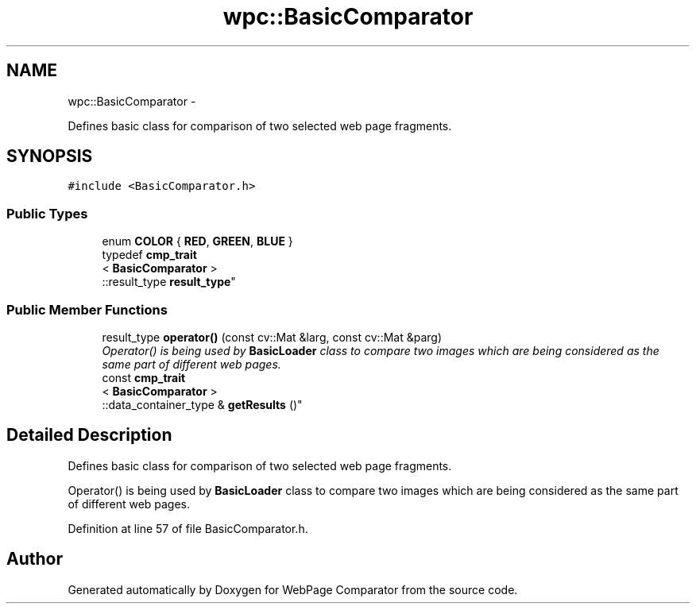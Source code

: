 .TH "wpc::BasicComparator" 3 "Wed Aug 6 2014" "Version 1.0.0" "WebPage Comparator" \" -*- nroff -*-
.ad l
.nh
.SH NAME
wpc::BasicComparator \- 
.PP
Defines basic class for comparison of two selected web page fragments\&.  

.SH SYNOPSIS
.br
.PP
.PP
\fC#include <BasicComparator\&.h>\fP
.SS "Public Types"

.in +1c
.ti -1c
.RI "enum \fBCOLOR\fP { \fBRED\fP, \fBGREEN\fP, \fBBLUE\fP }"
.br
.ti -1c
.RI "typedef \fBcmp_trait\fP
.br
< \fBBasicComparator\fP >
.br
::result_type \fBresult_type\fP"
.br
.in -1c
.SS "Public Member Functions"

.in +1c
.ti -1c
.RI "result_type \fBoperator()\fP (const cv::Mat &larg, const cv::Mat &parg)"
.br
.RI "\fIOperator() is being used by \fBBasicLoader\fP class to compare two images which are being considered as the same part of different web pages\&. \fP"
.ti -1c
.RI "const \fBcmp_trait\fP
.br
< \fBBasicComparator\fP >
.br
::data_container_type & \fBgetResults\fP ()"
.br
.in -1c
.SH "Detailed Description"
.PP 
Defines basic class for comparison of two selected web page fragments\&. 

Operator() is being used by \fBBasicLoader\fP class to compare two images which are being considered as the same part of different web pages\&. 
.PP
Definition at line 57 of file BasicComparator\&.h\&.

.SH "Author"
.PP 
Generated automatically by Doxygen for WebPage Comparator from the source code\&.
